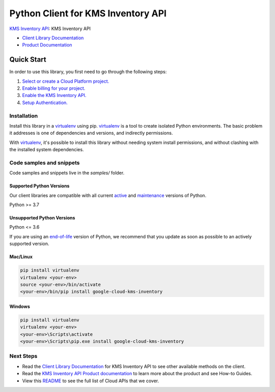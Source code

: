 Python Client for KMS Inventory API
===================================

|preview| |pypi| |versions|

`KMS Inventory API`_: KMS Inventory API

- `Client Library Documentation`_
- `Product Documentation`_

.. |preview| image:: https://img.shields.io/badge/support-preview-orange.svg
   :target: https://github.com/googleapis/google-cloud-python/blob/main/README.rst#stability-levels
.. |pypi| image:: https://img.shields.io/pypi/v/google-cloud-kms-inventory.svg
   :target: https://pypi.org/project/google-cloud-kms-inventory/
.. |versions| image:: https://img.shields.io/pypi/pyversions/google-cloud-kms-inventory.svg
   :target: https://pypi.org/project/google-cloud-kms-inventory/
.. _KMS Inventory API: https://cloud.google.com/kms/docs/
.. _Client Library Documentation: https://cloud.google.com/python/docs/reference/inventory/latest
.. _Product Documentation:  https://cloud.google.com/kms/docs/

Quick Start
-----------

In order to use this library, you first need to go through the following steps:

1. `Select or create a Cloud Platform project.`_
2. `Enable billing for your project.`_
3. `Enable the KMS Inventory API.`_
4. `Setup Authentication.`_

.. _Select or create a Cloud Platform project.: https://console.cloud.google.com/project
.. _Enable billing for your project.: https://cloud.google.com/billing/docs/how-to/modify-project#enable_billing_for_a_project
.. _Enable the KMS Inventory API.:  https://cloud.google.com/kms/docs/
.. _Setup Authentication.: https://googleapis.dev/python/google-api-core/latest/auth.html

Installation
~~~~~~~~~~~~

Install this library in a `virtualenv`_ using pip. `virtualenv`_ is a tool to
create isolated Python environments. The basic problem it addresses is one of
dependencies and versions, and indirectly permissions.

With `virtualenv`_, it's possible to install this library without needing system
install permissions, and without clashing with the installed system
dependencies.

.. _`virtualenv`: https://virtualenv.pypa.io/en/latest/


Code samples and snippets
~~~~~~~~~~~~~~~~~~~~~~~~~

Code samples and snippets live in the `samples/` folder.


Supported Python Versions
^^^^^^^^^^^^^^^^^^^^^^^^^
Our client libraries are compatible with all current `active`_ and `maintenance`_ versions of
Python.

Python >= 3.7

.. _active: https://devguide.python.org/devcycle/#in-development-main-branch
.. _maintenance: https://devguide.python.org/devcycle/#maintenance-branches

Unsupported Python Versions
^^^^^^^^^^^^^^^^^^^^^^^^^^^
Python <= 3.6

If you are using an `end-of-life`_
version of Python, we recommend that you update as soon as possible to an actively supported version.

.. _end-of-life: https://devguide.python.org/devcycle/#end-of-life-branches

Mac/Linux
^^^^^^^^^

.. code-block:: console

    pip install virtualenv
    virtualenv <your-env>
    source <your-env>/bin/activate
    <your-env>/bin/pip install google-cloud-kms-inventory


Windows
^^^^^^^

.. code-block:: console

    pip install virtualenv
    virtualenv <your-env>
    <your-env>\Scripts\activate
    <your-env>\Scripts\pip.exe install google-cloud-kms-inventory

Next Steps
~~~~~~~~~~

-  Read the `Client Library Documentation`_ for KMS Inventory API
   to see other available methods on the client.
-  Read the `KMS Inventory API Product documentation`_ to learn
   more about the product and see How-to Guides.
-  View this `README`_ to see the full list of Cloud
   APIs that we cover.

.. _KMS Inventory API Product documentation:  https://cloud.google.com/kms/docs/
.. _README: https://github.com/googleapis/google-cloud-python/blob/main/README.rst
